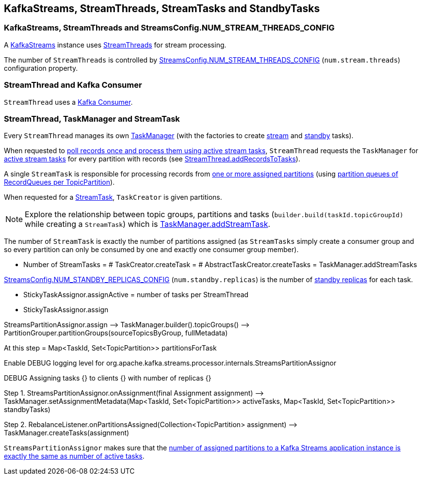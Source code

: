 == KafkaStreams, StreamThreads, StreamTasks and StandbyTasks

=== KafkaStreams, StreamThreads and StreamsConfig.NUM_STREAM_THREADS_CONFIG

A <<kafka-streams-KafkaStreams.adoc#, KafkaStreams>> instance uses <<kafka-streams-internals-StreamThread.adoc#, StreamThreads>> for stream processing.

The number of `StreamThreads` is controlled by <<kafka-streams-StreamsConfig.adoc#NUM_STREAM_THREADS_CONFIG, StreamsConfig.NUM_STREAM_THREADS_CONFIG>> (`num.stream.threads`) configuration property.

=== StreamThread and Kafka Consumer

`StreamThread` uses a <<kafka-streams-internals-StreamThread.adoc#consumer, Kafka Consumer>>.

=== StreamThread, TaskManager and StreamTask

Every `StreamThread` manages its own <<kafka-streams-internals-TaskManager.adoc#, TaskManager>> (with the factories to create <<kafka-streams-internals-TaskCreator.adoc#, stream>> and <<kafka-streams-internals-StandbyTaskCreator.adoc#, standby>> tasks).

When requested to <<kafka-streams-internals-StreamThread.adoc#runOnce, poll records once and process them using active stream tasks>>, `StreamThread` requests the `TaskManager` for <<kafka-streams-internals-TaskManager.adoc#activeTask, active stream tasks>> for every partition with records (see <<kafka-streams-internals-StreamThread.adoc#addRecordsToTasks, StreamThread.addRecordsToTasks>>).

A single `StreamTask` is responsible for processing records from <<kafka-streams-internals-StreamTask.adoc#partitions, one or more assigned partitions>> (using <<kafka-streams-internals-StreamTask.adoc#partitionGroup, partition queues of RecordQueues per TopicPartition>>).

When requested for a <<kafka-streams-internals-TaskCreator.adoc#createTask, StreamTask>>, `TaskCreator` is given partitions.

NOTE: Explore the relationship between topic groups, partitions and tasks (`builder.build(taskId.topicGroupId)` while creating a `StreamTask`) which is <<kafka-streams-internals-TaskManager.adoc#addStreamTask, TaskManager.addStreamTask>>.

The number of `StreamTask` is exactly the number of partitions assigned (as `StreamTasks` simply create a consumer group and so every partition can only be consumed by one and exactly one consumer group member).

* Number of StreamTasks = # TaskCreator.createTask = # AbstractTaskCreator.createTasks = TaskManager.addStreamTasks

<<kafka-streams-StreamsConfig.adoc#NUM_STANDBY_REPLICAS_CONFIG, StreamsConfig.NUM_STANDBY_REPLICAS_CONFIG>> (`num.standby.replicas`) is the number of <<kafka-streams-internals-StandbyTask.adoc#, standby replicas>> for each task.

* StickyTaskAssignor.assignActive = number of tasks per StreamThread

* StickyTaskAssignor.assign

StreamsPartitionAssignor.assign —> TaskManager.builder().topicGroups() —> PartitionGrouper.partitionGroups(sourceTopicsByGroup, fullMetadata)

At this step = Map<TaskId, Set<TopicPartition>> partitionsForTask

Enable DEBUG logging level for org.apache.kafka.streams.processor.internals.StreamsPartitionAssignor

DEBUG Assigning tasks {} to clients {} with number of replicas {}

Step 1. StreamsPartitionAssignor.onAssignment(final Assignment assignment) —> TaskManager.setAssignmentMetadata(Map<TaskId, Set<TopicPartition>> activeTasks, Map<TaskId, Set<TopicPartition>> standbyTasks)

Step 2. RebalanceListener.onPartitionsAssigned(Collection<TopicPartition> assignment) —> TaskManager.createTasks(assignment)

`StreamsPartitionAssignor` makes sure that the <<kafka-streams-internals-StreamsPartitionAssignor.adoc#processVersionOneAssignment, number of assigned partitions to a Kafka Streams application instance is exactly the same as number of active tasks>>.

